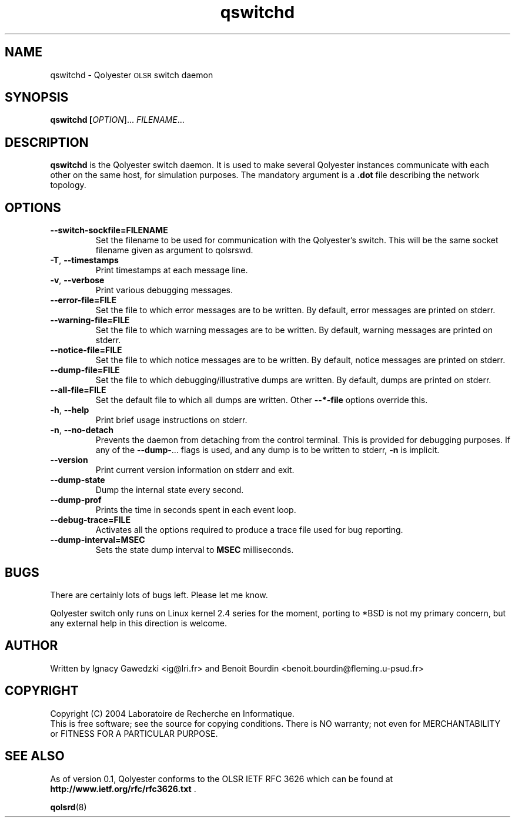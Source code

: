 \" Copyright (C) 2003, 2004, 2005 Laboratoire de Recherche en Informatique
\"
\" This file is part of Qolyester.
\"
\" Qolyester is free software; you can redistribute it and/or
\" modify it under the terms of the GNU General Public License
\" as published by the Free Software Foundation; either version 2
\" of the License, or (at your option) any later version.
\"
\" Qolyester is distributed in the hope that it will be useful,
\" but WITHOUT ANY WARRANTY; without even the implied warranty of
\" MERCHANTABILITY or FITNESS FOR A PARTICULAR PURPOSE.  See the
\" GNU General Public License for more details.

\" You should have received a copy of the GNU General Public License
\" along with this program; if not, write to the Free Software
\" Foundation, Inc., 51 Franklin Street, Fifth Floor, Boston, MA  02110-1301, USA.

.TH qswitchd 1 "June 2004" Linux
.SH NAME
qswitchd \- Qolyester
.SM OLSR
switch daemon
.SH SYNOPSIS
.B qswitchd [\fIOPTION\fR]... \fIFILENAME\fR...
.SH DESCRIPTION
.B qswitchd
is the Qolyester switch daemon.  It is used to make several Qolyester
instances communicate with each other on the same host, for simulation
purposes.  The mandatory argument is a \fB.dot\fR file describing the network
topology.
.SH OPTIONS
.TP
\fB--switch-sockfile=FILENAME\fR
Set the filename to be used for communication with the Qolyester's switch.
This will be the same socket filename given as argument to qolsrswd.
.TP
\fB-T\fR, \fB--timestamps\fR
Print timestamps at each message line.
.TP
\fB-v\fR, \fB--verbose\fR
Print various debugging messages.
.TP
\fB--error-file=FILE\fR
Set the file to which error messages are to be written.  By default,
error messages are printed on stderr.
.TP
\fB--warning-file=FILE\fR
Set the file to which warning messages are to be written.  By default,
warning messages are printed on stderr.
.TP
\fB--notice-file=FILE\fR
Set the file to which notice messages are to be written.  By default,
notice messages are printed on stderr.
.TP
\fB--dump-file=FILE\fR
Set the file to which debugging/illustrative dumps are written.  By
default, dumps are printed on stderr.
.TP
\fB--all-file=FILE\fR
Set the default file to which all dumps are written.  Other
\fB--*-file\fR options override this.
.TP
\fB-h\fR, \fB--help\fR
Print brief usage instructions on stderr.
.TP
\fB-n\fR, \fB--no-detach\fR
Prevents the daemon from detaching from the control terminal.  This is
provided for debugging purposes.  If any of the \fB--dump-\fR... flags
is used, and any dump is to be written to stderr, \fB-n\fR is implicit.
.TP
\fB--version\fR
Print current version information on stderr and exit.
.TP
\fB--dump-state\fR
Dump the internal state every second.
.TP
\fB--dump-prof\fR
Prints the time in seconds spent in each event loop.
.TP
\fB--debug-trace=FILE\fR
Activates all the options required to produce a trace file used for bug
reporting.
.TP
\fB--dump-interval=MSEC\fR
Sets the state dump interval to \fBMSEC\fR milliseconds.
.SH BUGS
There are certainly lots of bugs left.  Please let me know.
.sp
Qolyester switch only runs on Linux kernel 2.4 series for the moment, porting
to *BSD is not my primary concern, but any external help in this
direction is welcome.
.SH AUTHOR
Written by Ignacy Gawedzki <ig@lri.fr> and Benoit Bourdin <benoit.bourdin@fleming.u-psud.fr>
.SH COPYRIGHT
Copyright (C) 2004 Laboratoire de Recherche en Informatique.
.br
This is free software; see the source for copying conditions.  There
is NO warranty; not even for MERCHANTABILITY or FITNESS FOR A
PARTICULAR PURPOSE.
.SH SEE ALSO
As of version 0.1, Qolyester conforms to the \f(SMOLSR\fR \f(SMIETF\fR
RFC 3626 which can be found at 
.BR http://www.ietf.org/rfc/rfc3626.txt
'br
\&.

\fBqolsrd\fR(8)
